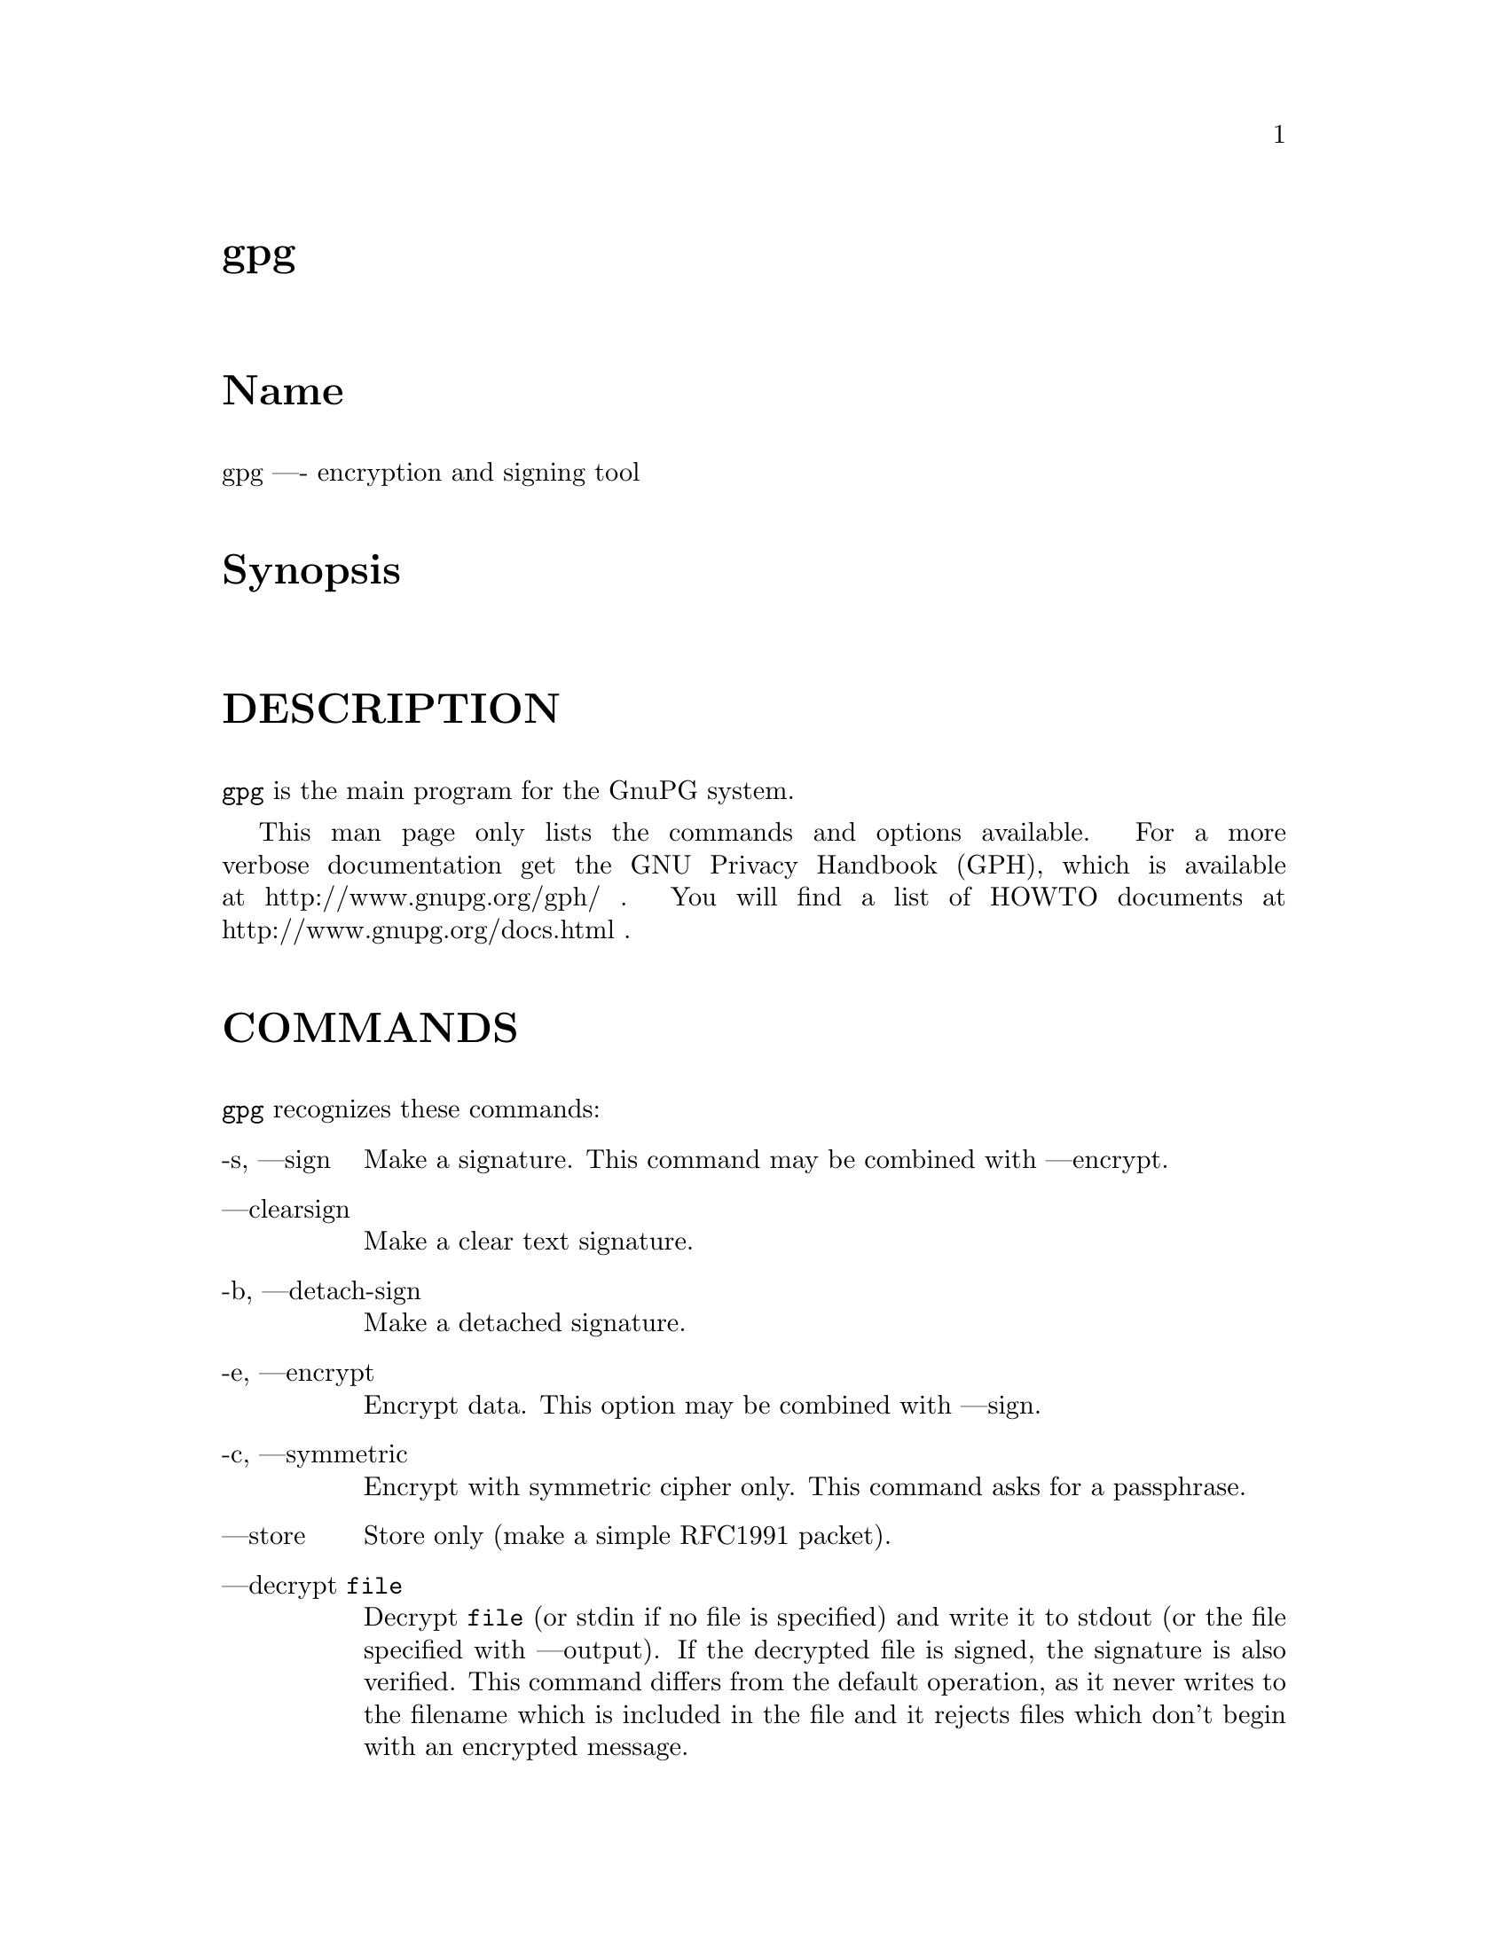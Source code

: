 \input texinfo
@c This Texinfo document has been automatically generated by
@c docbook2texi from a DocBook documentation.  The tool used
@c can be found at:
@c <URL:http://shell.ipoline.com/~elmert/hacks/docbook2X/>
@c Please send any bug reports, improvements, comments, 
@c patches, etc. to Steve Cheng <steve@ggi-project.org>.

@setfilename gpg.info

@node top
@top gpg
@menu
@end menu

@majorheading Name
gpg ---- encryption and signing tool

@majorheading Synopsis

@majorheading DESCRIPTION
@code{gpg} is the main program for the GnuPG system.

This man page only lists the commands and options available.
For a more verbose documentation get the GNU Privacy Handbook (GPH), which is
available at http://www.gnupg.org/gph/ .
You will find a list of HOWTO documents at http://www.gnupg.org/docs.html .

@majorheading COMMANDS
@code{gpg} recognizes these commands:

@table @asis
@item -s, ---sign
Make a signature. This command may be combined
with ---encrypt.

@item ---clearsign
Make a clear text signature.

@item -b, ---detach-sign
Make a detached signature.

@item -e, ---encrypt
Encrypt data. This option may be combined with ---sign.

@item -c, ---symmetric
Encrypt with symmetric cipher only.
This command asks for a passphrase.

@item ---store
Store only (make a simple RFC1991 packet).

@item ---decrypt @code{file}
Decrypt @code{file} (or stdin if no file is specified) and
write it to stdout (or the file specified with
---output). If the decrypted file is signed, the
signature is also verified. This command differs
from the default operation, as it never writes to the
filename which is included in the file and it
rejects files which don't begin with an encrypted
message.

@item ---verify @code{sigfile} @code{signed-files}
Assume that @code{sigfile} is a signature and verify it
without generating any output. With no arguments,
the signature packet is read from stdin. If
only a sigfile is given, it may be a complete
signature or a detached signature, in which case
the signed stuff is expected in a file without the
".sig" or ".asc" extension. 
With more than
1 argument, the first should be a detached signature
and the remaining files are the signed stuff. To read the signed
stuff from stdin, use @samp{-} as the second filename.
For security reasons a detached signature cannot read the signed
material from stdin without denoting it in the above way.

@item ---verify-files @code{files}
This is a special version of the ---verify command which does not work with
detached signatures. The command expects the files to be verified either
on the command line or reads the filenames from stdin; each name must be on
separate line. The command is intended for quick checking of many files.

@item ---list-keys @code{names}
@itemx ---list-public-keys @code{names}
List all keys from the public keyrings, or just the
ones given on the command line.

@item ---list-secret-keys @code{names}
List all keys from the secret keyrings, or just the
ones given on the command line.

@item ---list-sigs @code{names}
Same as ---list-keys, but the signatures are listed too.

@item ---check-sigs @code{names}
Same as ---list-sigs, but the signatures are verified.

@item ---fingerprint @code{names}
List all keys with their fingerprints. This is the
same output as ---list-keys but with the additional output
of a line with the fingerprint. May also be combined
with ---list-sigs or --check-sigs.
If this command is given twice, the fingerprints of all
secondary keys are listed too.

@item ---list-packets
List only the sequence of packets. This is mainly
useful for debugging.

@item ---gen-key
Generate a new key pair. This command is normally only used
interactively.

There is an experimental feature which allows you to create keys
in batch mode. See the file @file{doc/DETAILS}
in the source distribution on how to use this.

@item ---edit-key @code{name}
Present a menu which enables you to do all key
related tasks:

@table @asis
@item sign
Make a signature on key of user @code{name}
If the key is not yet signed by the default
user (or the users given with -u), the
program displays the information of the key
again, together with its fingerprint and
asks whether it should be signed. This
question is repeated for all users specified
with -u.

@item lsign
Same as ---sign but the signature is marked as
non-exportable and will therefore never be used
by others. This may be used to make keys valid
only in the local environment.

@item revsig
Revoke a signature. GnuPG asks for every
signature which has been done by one of
the secret keys, whether a revocation
certificate should be generated.

@item trust
Change the owner trust value. This updates the
trust-db immediately and no save is required.

@item disable
@itemx enable
Disable or enable an entire key. A disabled key can normally not be used
for encryption.

@item adduid
Create an alternate user id.

@item deluid
Delete a user id.

@item addkey
Add a subkey to this key.

@item delkey
Remove a subkey.

@item revkey
Revoke a subkey.

@item expire
Change the key expiration time. If a key is
selected, the time of this key will be changed.
With no selection the key expiration of the
primary key is changed.

@item passwd
Change the passphrase of the secret key.

@item uid @code{n}
Toggle selection of user id with index @code{n}.
Use 0 to deselect all.

@item key @code{n}
Toggle selection of subkey with index @code{n}.
Use 0 to deselect all.

@item check
Check all selected user ids.

@item pref
List preferences.

@item showpref
More verbose preferences listing.

@item toggle
Toggle between public and secret key listing.

@item save
Save all changes to the key rings and quit.

@item quit
Quit the program without updating the
key rings.

@end table

The listing shows you the key with its secondary
keys and all user ids. Selected keys or user ids
are indicated by an asterisk. The trust value is
displayed with the primary key: the first is the
assigned owner trust and the second is the calculated
trust value. Letters are used for the values:

@table @asis
@item -
No ownertrust assigned / not yet calculated.

@item e
Trust
calculation has failed; probably due to an expired key.

@item q
Not enough information for calculation.

@item n
Never trust this key.

@item m
Marginally trusted.

@item f
Fully trusted.

@item u
Ultimately trusted.

@end table

@item ---sign-key @code{name}
Sign a public key with your secret key. This is a shortcut version
of the subcommand "sign" from ---edit.

@item ---lsign-key @code{name}
Sign a public key with your secret key but mark it as non-exportable.
This is a shortcut version of the subcommand "lsign" from ---edit.

@item ---trusted-key @code{long key ID}
Assume that the specified key (which must be given
as a full 8 byte key ID) is as trustworthy as one of
your own secret keys. This option is useful if you
don't want to keep your secret keys (or one of them)
online but still want to be able to check the validity of a given
recipient's or signator's key. 

@item ---delete-key @code{name}
Remove key from the public keyring

@item ---delete-secret-key @code{name}
Remove key from the secret and public keyring

@item ---delete-secret-and-public-key @code{name}
Same as ---delete-key, but if a secret key exists, it will be removed first.

@item ---gen-revoke
Generate a revocation certificate for the complete key. To revoke
a subkey or a signature, use the ---edit command.

@item ---export @code{names}
Either export all keys from all keyrings (default
keyrings and those registered via option ---keyring),
or if at least one name is given, those of the given
name. The new keyring is written to stdout or to
the file given with option "output". Use together
with ---armor to mail those keys.

@item ---send-keys @code{names}
Same as ---export but sends the keys to a keyserver.
Option ---keyserver must be used to give the name
of this keyserver. Don't send your complete keyring
to a keyserver - select only those keys which are new
or changed by you.

@item ---export-all @code{names}
Same as ---export, but also exports keys which
are not compatible with OpenPGP.

@item ---export-secret-keys @code{names}
@itemx ---export-secret-subkeys @code{names}
Same as ---export, but exports the secret keys instead.
This is normally not very useful and a security risk.
The second form of the command has the special property to
render the secret part of the primary key useless; this is
a GNU extension to OpenPGP and other implementations can
not be expected to successfully import such a key.

@item ---import @code{files}
@itemx ---fast-import @code{files}
Import/merge keys. This adds the given keys to the
keyring.
The fast version does not build
the trustdb; this can be done at any time with the
command ---update-trustdb.

There are a few other options which control how this command works.
Most notable here is the ---merge-only option which does not insert new keys
but does only the merging of new signatures, user-IDs and subkeys.
See also the option ---allow-secret-key-import.

@item ---recv-keys @code{key IDs}
Import the keys with the given key IDs from a HKP
keyserver. Option ---keyserver must be used to
give the name of this keyserver.

@item ---export-ownertrust
List the assigned ownertrust values in ASCII format
for backup purposes.

@item ---import-ownertrust @code{files}
Update the trustdb with the ownertrust values stored
in @code{files} (or stdin if not given); existing
values will be overwritten.

@item ---print-md @code{algo} @code{files}
Print message digest of algorithm ALGO for all given files of stdin.
If "*" is used for the algorithm, digests for all available algorithms
are printed.

@item ---gen-random @code{0|1|2} @code{count}
Emit COUNT random bytes of the given quality level. If count is not given
or zero, an endless sequence of random bytes will be emitted.
PLEASE, don't use this command unless you know what you are doing; it may
remove precious entropy from the system!

@item ---gen-prime @code{mode} @code{bits} @code{qbits}
Use the source, Luke :-). The output format is still subject to change.

@item ---version
Print version information along with a list
of supported algorithms.

@item ---warranty
Print warranty information.

@item -h, ---help
Print usage information. This is a really long list even though it doesn't list
all options.

@end table

@majorheading OPTIONS
Long options can be put in an options file (default "~/.gnupg/options").
Do not write the 2 dashes, but simply the name of the option and any
required arguments. Lines with a hash as the first non-white-space
character are ignored. Commands may be put in this file too, but that
does not make sense.

@code{gpg} recognizes these options:

@table @asis
@item -a, ---armor
Create ASCII armored output.

@item -o, ---output @code{file}
Write output to @code{file}.

@item -u, ---local-user @code{name}
Use @code{name} as the user ID to sign.
This option is silently ignored for the list commands,
so that it can be used in an options file.

@item ---default-key @code{name}
Use @code{name} as default user ID for signatures. If this
is not used the default user ID is the first user ID
found in the secret keyring.

@item -r, ---recipient @code{name}
@itemx 
Encrypt for user id @code{name}. If this option is not
specified, GnuPG asks for the user-id unless ---default-recipient is given

@item ---default-recipient @code{name}
Use @code{name} as default recipient if option ---recipient is not used and
don't ask if this is a valid one. @code{name} must be non-empty.

@item ---default-recipient-self
Use the default key as default recipient if option ---recipient is not used and
don't ask if this is a valid one. The default key is the first one from the
secret keyring or the one set with ---default-key.

@item ---no-default-recipient
Reset ---default-recipient and --default-recipient-self.

@item ---encrypt-to @code{name}
Same as ---recipient but this one is intended for use
in the options file and may be used with
your own user-id as an "encrypt-to-self". These keys
are only used when there are other recipients given
either by use of ---recipient or by the asked user id.
No trust checking is performed for these user ids and
even disabled keys can be used.

@item ---no-encrypt-to
Disable the use of all ---encrypt-to keys.

@item -v, ---verbose
Give more information during processing. If used
twice, the input data is listed in detail.

@item -q, ---quiet
Try to be as quiet as possible.

@item -z @code{n}
Set compression level to @code{n}. A value of 0 for @code{n}
disables compression. Default is to use the default
compression level of zlib (normally 6).

@item -t, ---textmode
Use canonical text mode. If -t (but not
---textmode) is used together with armoring
and signing, this enables clearsigned messages.
This kludge is needed for PGP compatibility;
normally you would use ---sign or --clearsign
to selected the type of the signature.

@item -n, ---dry-run
Don't make any changes (this is not completely implemented).

@item -i, ---interactive
Prompt before overwriting any files.

@item ---batch
Use batch mode. Never ask, do not allow interactive
commands.

@item ---no-tty
Make sure that the TTY (terminal) is never used for any output.
This option is needed in some cases because GnuPG sometimes prints
warnings to the TTY if ---batch is used.

@item ---no-batch
Disable batch mode. This may be of use if ---batch
is enabled from an options file.

@item ---yes
Assume "yes" on most questions.

@item ---no
Assume "no" on most questions.

@item ---always-trust
Skip key validation and assume that used keys are always fully trusted.
You won't use this unless you have installed some external validation scheme.

@item ---keyserver @code{name}
Use @code{name} to lookup keys which are not yet in
your keyring. This is only done while verifying
messages with signatures. The option is also
required for the command ---send-keys to
specify the keyserver to where the keys should
be send. All keyservers synchronize with each
other - so there is no need to send keys to more
than one server. Using the command
"host -l pgp.net | grep wwwkeys" gives you a
list of keyservers. Because there is load
balancing using round-robin DNS you may notice
that you get different key servers.

@item ---no-auto-key-retrieve
This option disables the automatic retrieving of keys from a keyserver
while verifying signatures. This option allows you to keep a keyserver in
the options file for the ---send-keys and --recv-keys commands.

@item ---honor-http-proxy
Try to access the keyserver over the proxy set with the variable
"http_proxy".

@item ---keyring @code{file}
Add @code{file} to the list of keyrings.
If @code{file} begins with a tilde and a slash, these
are replaced by the HOME directory. If the filename
does not contain a slash, it is assumed to be in the
home-directory ("~/.gnupg" if ---homedir is not used).
The filename may be prefixed with a scheme:

"gnupg-ring:" is the default one.

"gnupg-gdbm:" may be used for a GDBM ring. Note that GDBM
is experimental and likely to be removed in future versions.

It might make sense to use it together with ---no-default-keyring.

@item ---secret-keyring @code{file}
Same as ---keyring but for the secret keyrings.

@item ---homedir @code{directory}
Set the name of the home directory to @code{directory} If this
option is not used it defaults to "~/.gnupg". It does
not make sense to use this in a options file. This
also overrides the environment variable "GNUPGHOME".

@item ---charset @code{name}
Set the name of the native character set. This is used
to convert some strings to proper UTF-8 encoding.
Valid values for @code{name} are:

@table @asis
@item iso-8859-1
This is the default Latin 1 set.

@item iso-8859-2
The Latin 2 set.

@item koi8-r
The usual Russian set (rfc1489).

@item utf-8
Bypass all translations and assume
that the OS uses native UTF-8 encoding.

@end table

@item ---utf8-strings
@itemx ---no-utf8-strings
Assume that the arguments are already given as UTF8 strings. The default
(---no-utf8-strings)
is to assume that arguments are encoded in the character set as specified
by ---charset. These options affect all following arguments. Both options may
be used multiple times.

@item ---options @code{file}
Read options from @code{file} and do not try to read
them from the default options file in the homedir
(see ---homedir). This option is ignored if used
in an options file.

@item ---no-options
Shortcut for "---options /dev/null". This option is
detected before an attempt to open an option file.

@item ---load-extension @code{name}
Load an extension module. If @code{name} does not
contain a slash it is searched in "/usr/local/lib/gnupg"
See the manual for more information about extensions.

@item ---debug @code{flags}
Set debugging flags. All flags are or-ed and @code{flags} may
be given in C syntax (e.g. 0x0042).

@item ---debug-all
Set all useful debugging flags.

@item ---status-fd @code{n}
Write special status strings to the file descriptor @code{n}.
See the file DETAILS in the documentation for a listing of them.

@item ---logger-fd @code{n}
Write log output to file descriptor @code{n} and not to stderr.

@item ---no-comment
Do not write comment packets. This option affects only
the generation of secret keys. Please note, that this has nothing
to do with the comments in clear text signatures.

@item ---comment @code{string}
Use @code{string} as comment string in clear text signatures.
To suppress those comment strings entirely, use an empty string here.

@item ---default-comment
Force to write the standard comment string in clear
text signatures. Use this to overwrite a ---comment
from a config file.

@item ---no-version
Omit the version string in clear text signatures.

@item ---emit-version
Force to write the version string in clear text
signatures. Use this to overwrite a previous
---no-version from a config file.

@item -N, ---notation-data @code{name=value}
Put the name value pair into the signature as notation data.
@code{name} must consist only of alphanumeric characters, digits
or the underscore; the first character must not be a digit.
@code{value} may be any printable string; it will be encoded in UTF8,
so you should check that your ---charset is set correctly.
If you prefix @code{name} with an exclamation mark, the notation
data will be flagged as critical (rfc2440:5.2.3.15).

@item ---set-policy-url @code{string}
Use @code{string} as Policy URL for signatures (rfc2440:5.2.3.19).
If you prefix it with an exclamation mark, the policy URL
packet will be flagged as critical.

@item ---set-filename @code{string}
Use @code{string} as the name of file which is stored in
messages.

@item ---use-embedded-filename
Try to create a file with a name as embedded in the data.
This can be a dangerous option as it allows to overwrite files.

@item ---completes-needed @code{n}
Number of completely trusted users to introduce a new
key signer (defaults to 1).

@item ---marginals-needed @code{n}
Number of marginally trusted users to introduce a new
key signer (defaults to 3)

@item ---max-cert-depth @code{n}
Maximum depth of a certification chain (default is 5).

@item ---cipher-algo @code{name}
Use @code{name} as cipher algorithm. Running the program
with the command ---version yields a list of supported
algorithms. If this is not used the cipher algorithm is
selected from the preferences stored with the key.

@item ---digest-algo @code{name}
Use @code{name} as message digest algorithm. Running the
program with the command ---version yields a list of
supported algorithms. Please note that using this
option may violate the OpenPGP requirement, that a
160 bit hash is to be used for DSA.

@item ---s2k-cipher-algo @code{name}
Use @code{name} as the cipher algorithm used to protect secret
keys. The default cipher is BLOWFISH. This cipher is
also used for conventional encryption if ---cipher-algo
is not given.

@item ---s2k-digest-algo @code{name}
Use @code{name} as the digest algorithm used to mangle the
passphrases. The default algorithm is RIPE-MD-160.
This digest algorithm is also used for conventional
encryption if ---digest-algo is not given.

@item ---s2k-mode @code{n}
Selects how passphrases are mangled. If @code{n} is 0
a plain passphrase (which is not recommended) will be used,
a 1 (default) adds a salt to the passphrase and
a 3 iterates the whole process a couple of times.
Unless ---rfc1991 is used, this mode is also used
for conventional encryption.

@item ---compress-algo @code{n}
Use compress algorithm @code{n}. Default is 2 which is
RFC1950 compression. You may use 1 to use the old zlib 
version (RFC1951) which is used by PGP. The default algorithm may
give better results because the window size is not limited
to 8K. If this is not used the OpenPGP behavior is used,
i.e. the compression algorithm is selected from the
preferences; note, that this can't be done if you do
not encrypt the data.

@item ---disable-cipher-algo @code{name}
Never allow the use of @code{name} as cipher algorithm.
The given name will not be checked so that a later loaded algorithm
will still get disabled.

@item ---disable-pubkey-algo @code{name}
Never allow the use of @code{name} as public key algorithm.
The given name will not be checked so that a later loaded algorithm
will still get disabled.

@item ---no-sig-cache
Do not cache the verification status of key signatures.
Caching gives a much better performance in key listings. However, if
you suspect that your public keyring is not save against write
modifications, you can use this option to disable the caching. It
probably does not make sense to disable it because all kind of damage
can be done if someone else has write access to your public keyring.

@item ---no-sig-create-check
GnuPG normally verifies each signature right after creation to protect
against bugs and hardware malfunctions which could leak out bits from
the secret key. This extra verification needs some time (about 115%
for DSA keys), and so this option can be used to disable it.
However, due to the fact that the signature creation needs manual
interaction, this performance penalty does not matter in most settings.

@item ---throw-keyid
Do not put the keyid into encrypted packets. This option
hides the receiver of the message and is a countermeasure
against traffic analysis. It may slow down the decryption
process because all available secret keys are tried.

@item ---not-dash-escaped
This option changes the behavior of cleartext signatures
so that they can be used for patch files. You should not
send such an armored file via email because all spaces
and line endings are hashed too. You can not use this
option for data which has 5 dashes at the beginning of a
line, patch files don't have this. A special armor header
line tells GnuPG about this cleartext signature option.

@item ---escape-from-lines
Because some mailers change lines starting with "From "
to "<From " it is good to handle such lines in a special
way when creating cleartext signatures. All other PGP
versions do it this way too. This option is not enabled
by default because it would violate rfc2440.

@item ---passphrase-fd @code{n}
Read the passphrase from file descriptor @code{n}. If you use
0 for @code{n}, the passphrase will be read from stdin. This
can only be used if only one passphrase is supplied.
Don't use this option if you can avoid it.

@item ---command-fd @code{n}
This is a replacement for the deprecated shared-memory IPC mode.
If this option is enabled, user input on questions is not expected
from the TTY but from the given file descriptor. It should be used
together with ---status-fd. See the file doc/DETAILS in the source
distribution for details on how to use it.

@item ---use-agent
Try to use the GnuPG-Agent. Please note that this agent is still under
development. With this option, GnuPG first tries to connect to the
agent before it asks for a passphrase.

@item ---rfc1991
Try to be more RFC1991 (PGP 2.x) compliant.

@item ---openpgp
Reset all packet, cipher and digest options to OpenPGP
behavior. Use this option to reset all previous
options like ---rfc1991, --force-v3-sigs, --s2k-*,
---cipher-algo, --digest-algo and --compress-algo to
OpenPGP compliant values. All PGP workarounds are also
disabled.

@item ---force-v3-sigs
OpenPGP states that an implementation should generate
v4 signatures but PGP 5.x recognizes v4 signatures only
on key material. This option forces v3 signatures for
signatures on data.

@item ---force-mdc
Force the use of encryption with appended manipulation
code. This is always used with the newer ciphers (those
with a blocksize greater than 64 bit).
This option might not be implemented yet.

@item ---allow-non-selfsigned-uid
Allow the import of keys with user IDs which are not self-signed, but
have at least one signature.
This only allows the import - key validation will fail and you
have to check the validity of the key my other means. This hack is
needed for some German keys generated with pgp 2.6.3in. You should really
avoid using it, because OpenPGP has better mechanics to do separate signing
and encryption keys.

@item ---allow-freeform-uid
Disable all checks on the form of the user ID while generating a new
one. This option should only be used in very special environments as
it does not ensure the de-facto standard format of user IDs.

@item ---ignore-time-conflict
GnuPG normally checks that the timestamps associated with keys and
signatures have plausible values. However, sometimes a signature seems to
be older than the key due to clock problems. This option makes these
checks just a warning.

@item ---ignore-crc-error
The ASCII armor used by OpenPG is protected by a CRC checksum against
transmission errors. Sometimes it happens that the CRC gets mangled
somewhere on the transmission channel 
but the actual content (which is anyway protected by
the OpenPGP protocol) is still okay. This option will let gpg ignore
CRC errors.

@item ---lock-once
Lock the databases the first time a lock is requested
and do not release the lock until the process
terminates.

@item ---lock-multiple
Release the locks every time a lock is no longer
needed. Use this to override a previous ---lock-once
from a config file.

@item ---lock-never
Disable locking entirely. This option should be used only in very
special environments, where it can be assured that only one process
is accessing those files. A bootable floppy with a stand-alone
encryption system will probably use this. Improper usage of this
option may lead to data and key corruption.

@item ---no-random-seed-file
GnuPG uses a file to store its internal random pool over invocations.
This makes random generation faster; however sometimes write operations
are not desired. This option can be used to achieve that with the cost of
slower random generation.

@item ---no-verbose
Reset verbose level to 0.

@item ---no-greeting
Suppress the initial copyright message but do not
enter batch mode.

@item ---no-secmem-warning
Suppress the warning about "using insecure memory".

@item ---no-armor
Assume the input data is not in ASCII armored format.

@item ---no-default-keyring
Do not add the default keyrings to the list of
keyrings.

@item ---skip-verify
Skip the signature verification step. This may be
used to make the decryption faster if the signature
verification is not needed.

@item ---with-colons
Print key listings delimited by colons.

@item ---with-key-data
Print key listings delimited by colons and print the public key data.

@item ---with-fingerprint
Same as the command ---fingerprint but changes only the format of the output
and may be used together with another command.

@item ---fast-list-mode
Changes the output of the list commands to work faster; this is achieved
by leaving some parts empty. Some applications don't need the user ID and
the trust information given in the listings. By using this options they
can get a faster listing. The exact behaviour of this option may change
in future versions.

@item ---fixed-list-mode
Do not merge user ID and primary key in ---with-colon listing mode and
print all timestamps as seconds since 1970-01-01.

@item ---list-only
Changes the behaviour of some commands. This is like ---dry-run but
different in some cases. The semantic of this command may be extended in
the future. Currently it only skips the actual decryption pass and
therefore enables a fast listing of the encryption keys.

@item ---no-literal
This is not for normal use. Use the source to see for what it might be useful.

@item ---set-filesize
This is not for normal use. Use the source to see for what it might be useful.

@item ---emulate-md-encode-bug
GnuPG versions prior to 1.0.2 had a bug in the way a signature was encoded.
This options enables a workaround by checking faulty signatures again with
the encoding used in old versions. This may only happen for ElGamal signatures
which are not widely used.

@item ---show-session-key
Display the session key used for one message. See ---override-session-key
for the counterpart of this option.

We think that Key-Escrow is a Bad Thing; however the user should
have the freedom to decide whether to go to prison or to reveal the content of
one specific message without compromising all messages ever encrypted for one
secret key. DON'T USE IT UNLESS YOU ARE REALLY FORCED TO DO SO.

@item ---override-session-key @code{string} 
Don't use the public key but the session key @code{string}. The format of this
string is the same as the one printed by ---show-session-key. This option
is normally not used but comes handy in case someone forces you to reveal the
content of an encrypted message; using this option you can do this without
handing out the secret key.

@item ---merge-only
Don't insert new keys into the keyrings while doing an import.

@item ---allow-secret-key-import
Allow import of secret keys. The import command normally skips secret
keys because a secret key can otherwise be used to attack the trust
calculation.

@item ---try-all-secrets
Don't look at the key ID as stored in the message but try all secret keys in
turn to find the right decryption key. This option forces the behaviour as
used by anonymous recipients (created by using ---throw-keyid) and might come
handy in case where an encrypted message contains a bogus key ID.

@item ---enable-special-filenames
This options enables a mode in which filenames of the form
@file{-&n}, where n is a non-negative decimal number,
refer to the file descriptor n and not to a file with that name.

@item ---no-expensive-trust-checks
Experimental use only.

@end table

@majorheading How to specify a user ID
There are different ways on how to specify a user ID to GnuPG;
here are some examples:

@table @asis
@item 
@item 234567C4
@itemx 0F34E556E
@itemx 01347A56A
@itemx 0xAB123456
Here the key ID is given in the usual short form.

@item 234AABBCC34567C4
@itemx 0F323456784E56EAB
@itemx 01AB3FED1347A5612
@itemx 0x234AABBCC34567C4
Here the key ID is given in the long form as used by OpenPGP.

@item 1234343434343434C434343434343434
@itemx 123434343434343C3434343434343734349A3434
@itemx 0E12343434343434343434EAB3484343434343434
@itemx 0xE12343434343434343434EAB3484343434343434
The best way to specify a key ID is by using the fingerprint of
the key. This avoids any ambiguities in case that there are duplicated
key IDs (which are really rare for the long key IDs).

@item =Heinrich Heine <heinrichh@@uni-duesseldorf.de>
Using an exact to match string. The equal sign indicates this.

@item <heinrichh@@uni-duesseldorf.de>
Using the email address part which must match exactly. The left angle bracket
indicates this email address mode.

@item +Heinrich Heine duesseldorf
All words must match exactly (not case sensitive) but can appear in
any order in the user ID. Words are any sequences of letters,
digits, the underscore and all characters with bit 7 set.

@item #34
Using the Local ID. This is a very low level method and should
only be used by applications which really need it. The hash character
indicates this method. An application should not assume that this is
only a number.

@item Heine
@itemx *Heine
By case insensitive substring matching. This is the default mode but
applications may want to explicitly indicate this by putting the asterisk
in front.

@end table

Note that you can append an exclamation mark to key IDs or
fingerprints. This flag which tells GnuPG to use exactly
that primary or secondary key and don't try to figure out which 
secondary or primary key to use.

@majorheading RETURN VALUE
The program returns 0 if everything was fine, 1 if at least
a signature was bad, and other error codes for fatal errors.

@majorheading EXAMPLES
@table @asis
@item gpg -se -r @code{Bob} @code{file}
sign and encrypt for user Bob

@item gpg ---clearsign @code{file}
make a clear text signature

@item gpg -sb @code{file}
make a detached signature

@item gpg ---list-keys @code{user_ID}
show keys

@item gpg ---fingerprint @code{user_ID}
show fingerprint

@item gpg ---verify @code{pgpfile}
@itemx gpg ---verify @code{sigfile} @code{files}
Verify the signature of the file but do not output the data. The second form
is used for detached signatures, where @code{sigfile} is the detached
signature (either ASCII armored of binary) and @code{files} are the signed
data; if this is not given the name of the file holding the signed data is
constructed by cutting off the extension (".asc" or ".sig") of
@code{sigfile} or by asking the user for the filename.

@end table

@majorheading ENVIRONMENT
@table @asis
@item HOME
Used to locate the default home directory.

@item GNUPGHOME
If set directory used instead of "~/.gnupg".

@item http_proxy
Only honored when the option ---honor-http-proxy is set.

@end table

@majorheading FILES
@table @asis
@item ~/.gnupg/secring.gpg
The secret keyring

@item ~/.gnupg/secring.gpg.lock
and the lock file

@item ~/.gnupg/pubring.gpg
The public keyring

@item ~/.gnupg/pubring.gpg.lock
and the lock file

@item ~/.gnupg/trustdb.gpg
The trust database

@item ~/.gnupg/trustdb.gpg.lock
and the lock file

@item ~/.gnupg/random_seed
used to preserve the internal random pool

@item ~/.gnupg/options
May contain options

@item /usr[/local]/share/gnupg/options.skel
Skeleton options file

@item /usr[/local]/lib/gnupg/
Default location for extensions

@end table

@majorheading WARNINGS
Use a *good* password for your user account and a *good* passphrase
to protect your secret key. This passphrase is the weakest part of the
whole system. Programs to do dictionary attacks on your secret keyring
are very easy to write and so you should protect your "~/.gnupg/"
directory very well.

Keep in mind that, if this program is used over a network (telnet), it
is *very* easy to spy out your passphrase!

If you are going to verify detached signatures, make sure that the
program nows about it; either be giving both filenames on the
commandline or using @samp{-} to specify stdin.

@majorheading BUGS
On many systems this program should be installed as setuid(root). This
is necessary to lock memory pages. Locking memory pages prevents the
operating system from writing memory pages to disk. If you get no
warning message about insecure memory your operating system supports
locking without being root. The program drops root privileges as soon
as locked memory is allocated.

@bye
